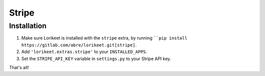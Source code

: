 Stripe
======

Installation
------------

1. Make sure Lorikeet is installed with the ``stripe`` extra, by running ````pip install https://gitlab.com/abre/lorikeet.git[stripe]``.
2. Add ``'lorikeet.extras.stripe'`` to your ``INSTALLED_APPS``.
3. Set the ``STRIPE_API_KEY`` variable in ``settings.py`` to your Stripe API key.

That's all!
